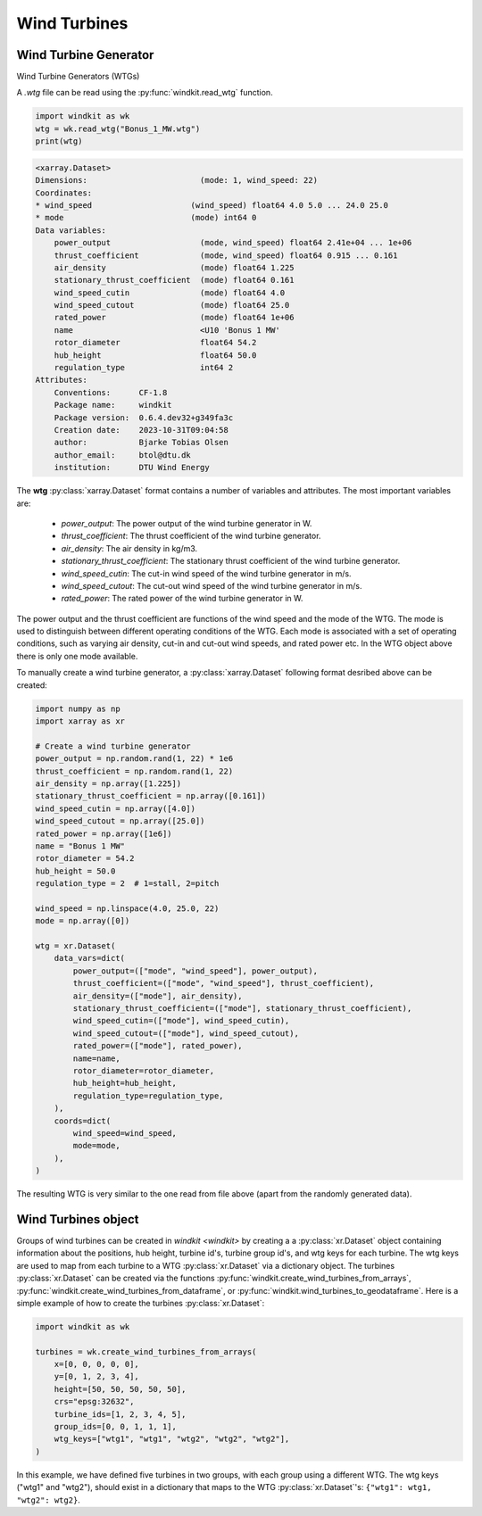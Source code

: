.. _wind_turbines:

Wind Turbines
=============

Wind Turbine Generator
^^^^^^^^^^^^^^^^^^^^^^

Wind Turbine Generators (WTGs)


A `.wtg` file can be read using the :py:func:`windkit.read_wtg` function.

.. code-block:: python

    import windkit as wk
    wtg = wk.read_wtg("Bonus_1_MW.wtg")
    print(wtg)

.. code-block:: bash

    <xarray.Dataset>
    Dimensions:                        (mode: 1, wind_speed: 22)
    Coordinates:
    * wind_speed                     (wind_speed) float64 4.0 5.0 ... 24.0 25.0
    * mode                           (mode) int64 0
    Data variables:
        power_output                   (mode, wind_speed) float64 2.41e+04 ... 1e+06
        thrust_coefficient             (mode, wind_speed) float64 0.915 ... 0.161
        air_density                    (mode) float64 1.225
        stationary_thrust_coefficient  (mode) float64 0.161
        wind_speed_cutin               (mode) float64 4.0
        wind_speed_cutout              (mode) float64 25.0
        rated_power                    (mode) float64 1e+06
        name                           <U10 'Bonus 1 MW'
        rotor_diameter                 float64 54.2
        hub_height                     float64 50.0
        regulation_type                int64 2
    Attributes:
        Conventions:      CF-1.8
        Package name:     windkit
        Package version:  0.6.4.dev32+g349fa3c
        Creation date:    2023-10-31T09:04:58
        author:           Bjarke Tobias Olsen
        author_email:     btol@dtu.dk
        institution:      DTU Wind Energy


The **wtg** :py:class:`xarray.Dataset` format contains a number of variables and attributes.
The most important variables are:

    - `power_output`: The power output of the wind turbine generator in W.
    - `thrust_coefficient`: The thrust coefficient of the wind turbine generator.
    - `air_density`: The air density in kg/m3.
    - `stationary_thrust_coefficient`: The stationary thrust coefficient of the wind turbine generator.
    - `wind_speed_cutin`: The cut-in wind speed of the wind turbine generator in m/s.
    - `wind_speed_cutout`: The cut-out wind speed of the wind turbine generator in m/s.
    - `rated_power`: The rated power of the wind turbine generator in W.

The power output and the thrust coefficient are functions of the wind speed and the mode of the WTG.
The mode is used to distinguish between different operating conditions of the WTG.
Each mode is associated with a set of operating conditions, such as varying air density,
cut-in and cut-out wind speeds, and rated power etc. In the WTG object above there is only one mode available.

To manually create a wind turbine generator, a :py:class:`xarray.Dataset` following format desribed above can be created:

.. code-block:: python

    import numpy as np
    import xarray as xr

    # Create a wind turbine generator
    power_output = np.random.rand(1, 22) * 1e6
    thrust_coefficient = np.random.rand(1, 22)
    air_density = np.array([1.225])
    stationary_thrust_coefficient = np.array([0.161])
    wind_speed_cutin = np.array([4.0])
    wind_speed_cutout = np.array([25.0])
    rated_power = np.array([1e6])
    name = "Bonus 1 MW"
    rotor_diameter = 54.2
    hub_height = 50.0
    regulation_type = 2  # 1=stall, 2=pitch

    wind_speed = np.linspace(4.0, 25.0, 22)
    mode = np.array([0])

    wtg = xr.Dataset(
        data_vars=dict(
            power_output=(["mode", "wind_speed"], power_output),
            thrust_coefficient=(["mode", "wind_speed"], thrust_coefficient),
            air_density=(["mode"], air_density),
            stationary_thrust_coefficient=(["mode"], stationary_thrust_coefficient),
            wind_speed_cutin=(["mode"], wind_speed_cutin),
            wind_speed_cutout=(["mode"], wind_speed_cutout),
            rated_power=(["mode"], rated_power),
            name=name,
            rotor_diameter=rotor_diameter,
            hub_height=hub_height,
            regulation_type=regulation_type,
        ),
        coords=dict(
            wind_speed=wind_speed,
            mode=mode,
        ),
    )

The resulting WTG is very similar to the one read from file above (apart from the randomly generated data).

Wind Turbines object
^^^^^^^^^^^^^^^^^^^^

Groups of wind turbines can be created in `windkit <windkit>` by creating a
a :py:class:`xr.Dataset` object containing information about the positions, hub height,
turbine id's, turbine group id's, and wtg keys for each turbine. The wtg keys are used
to map from each turbine to a WTG :py:class:`xr.Dataset` via a dictionary object. The turbines :py:class:`xr.Dataset`
can be created via the functions :py:func:`windkit.create_wind_turbines_from_arrays`,
:py:func:`windkit.create_wind_turbines_from_dataframe`, or
:py:func:`windkit.wind_turbines_to_geodataframe`. Here is a simple example of how to create the
turbines :py:class:`xr.Dataset`:

.. code-block:: python

    import windkit as wk

    turbines = wk.create_wind_turbines_from_arrays(
        x=[0, 0, 0, 0, 0],
        y=[0, 1, 2, 3, 4],
        height=[50, 50, 50, 50, 50],
        crs="epsg:32632",
        turbine_ids=[1, 2, 3, 4, 5],
        group_ids=[0, 0, 1, 1, 1],
        wtg_keys=["wtg1", "wtg1", "wtg2", "wtg2", "wtg2"],
    )

In this example, we have defined five turbines in two groups, with each group using a different WTG.
The wtg keys ("wtg1" and "wtg2"), should exist in a dictionary that maps to
the WTG :py:class:`xr.Dataset`'s: ``{"wtg1": wtg1, "wtg2": wtg2}``.

